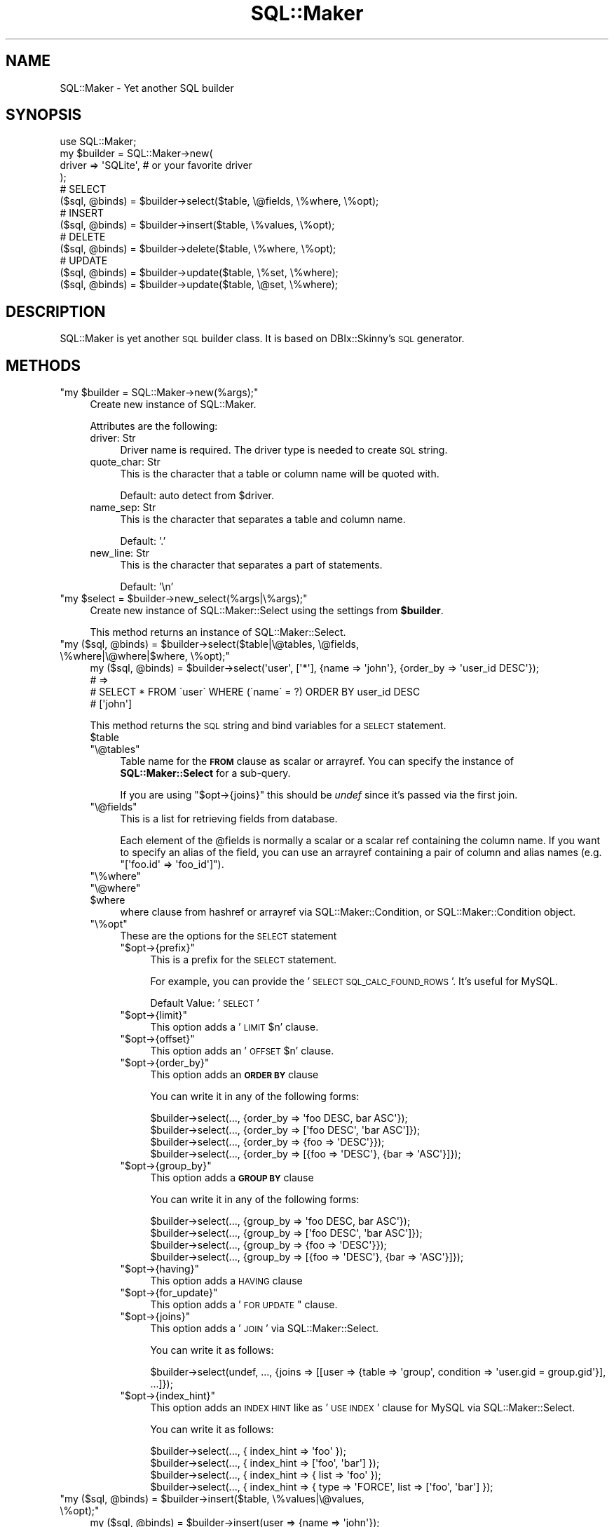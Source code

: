 .\" Automatically generated by Pod::Man 2.25 (Pod::Simple 3.20)
.\"
.\" Standard preamble:
.\" ========================================================================
.de Sp \" Vertical space (when we can't use .PP)
.if t .sp .5v
.if n .sp
..
.de Vb \" Begin verbatim text
.ft CW
.nf
.ne \\$1
..
.de Ve \" End verbatim text
.ft R
.fi
..
.\" Set up some character translations and predefined strings.  \*(-- will
.\" give an unbreakable dash, \*(PI will give pi, \*(L" will give a left
.\" double quote, and \*(R" will give a right double quote.  \*(C+ will
.\" give a nicer C++.  Capital omega is used to do unbreakable dashes and
.\" therefore won't be available.  \*(C` and \*(C' expand to `' in nroff,
.\" nothing in troff, for use with C<>.
.tr \(*W-
.ds C+ C\v'-.1v'\h'-1p'\s-2+\h'-1p'+\s0\v'.1v'\h'-1p'
.ie n \{\
.    ds -- \(*W-
.    ds PI pi
.    if (\n(.H=4u)&(1m=24u) .ds -- \(*W\h'-12u'\(*W\h'-12u'-\" diablo 10 pitch
.    if (\n(.H=4u)&(1m=20u) .ds -- \(*W\h'-12u'\(*W\h'-8u'-\"  diablo 12 pitch
.    ds L" ""
.    ds R" ""
.    ds C` ""
.    ds C' ""
'br\}
.el\{\
.    ds -- \|\(em\|
.    ds PI \(*p
.    ds L" ``
.    ds R" ''
'br\}
.\"
.\" Escape single quotes in literal strings from groff's Unicode transform.
.ie \n(.g .ds Aq \(aq
.el       .ds Aq '
.\"
.\" If the F register is turned on, we'll generate index entries on stderr for
.\" titles (.TH), headers (.SH), subsections (.SS), items (.Ip), and index
.\" entries marked with X<> in POD.  Of course, you'll have to process the
.\" output yourself in some meaningful fashion.
.ie \nF \{\
.    de IX
.    tm Index:\\$1\t\\n%\t"\\$2"
..
.    nr % 0
.    rr F
.\}
.el \{\
.    de IX
..
.\}
.\"
.\" Accent mark definitions (@(#)ms.acc 1.5 88/02/08 SMI; from UCB 4.2).
.\" Fear.  Run.  Save yourself.  No user-serviceable parts.
.    \" fudge factors for nroff and troff
.if n \{\
.    ds #H 0
.    ds #V .8m
.    ds #F .3m
.    ds #[ \f1
.    ds #] \fP
.\}
.if t \{\
.    ds #H ((1u-(\\\\n(.fu%2u))*.13m)
.    ds #V .6m
.    ds #F 0
.    ds #[ \&
.    ds #] \&
.\}
.    \" simple accents for nroff and troff
.if n \{\
.    ds ' \&
.    ds ` \&
.    ds ^ \&
.    ds , \&
.    ds ~ ~
.    ds /
.\}
.if t \{\
.    ds ' \\k:\h'-(\\n(.wu*8/10-\*(#H)'\'\h"|\\n:u"
.    ds ` \\k:\h'-(\\n(.wu*8/10-\*(#H)'\`\h'|\\n:u'
.    ds ^ \\k:\h'-(\\n(.wu*10/11-\*(#H)'^\h'|\\n:u'
.    ds , \\k:\h'-(\\n(.wu*8/10)',\h'|\\n:u'
.    ds ~ \\k:\h'-(\\n(.wu-\*(#H-.1m)'~\h'|\\n:u'
.    ds / \\k:\h'-(\\n(.wu*8/10-\*(#H)'\z\(sl\h'|\\n:u'
.\}
.    \" troff and (daisy-wheel) nroff accents
.ds : \\k:\h'-(\\n(.wu*8/10-\*(#H+.1m+\*(#F)'\v'-\*(#V'\z.\h'.2m+\*(#F'.\h'|\\n:u'\v'\*(#V'
.ds 8 \h'\*(#H'\(*b\h'-\*(#H'
.ds o \\k:\h'-(\\n(.wu+\w'\(de'u-\*(#H)/2u'\v'-.3n'\*(#[\z\(de\v'.3n'\h'|\\n:u'\*(#]
.ds d- \h'\*(#H'\(pd\h'-\w'~'u'\v'-.25m'\f2\(hy\fP\v'.25m'\h'-\*(#H'
.ds D- D\\k:\h'-\w'D'u'\v'-.11m'\z\(hy\v'.11m'\h'|\\n:u'
.ds th \*(#[\v'.3m'\s+1I\s-1\v'-.3m'\h'-(\w'I'u*2/3)'\s-1o\s+1\*(#]
.ds Th \*(#[\s+2I\s-2\h'-\w'I'u*3/5'\v'-.3m'o\v'.3m'\*(#]
.ds ae a\h'-(\w'a'u*4/10)'e
.ds Ae A\h'-(\w'A'u*4/10)'E
.    \" corrections for vroff
.if v .ds ~ \\k:\h'-(\\n(.wu*9/10-\*(#H)'\s-2\u~\d\s+2\h'|\\n:u'
.if v .ds ^ \\k:\h'-(\\n(.wu*10/11-\*(#H)'\v'-.4m'^\v'.4m'\h'|\\n:u'
.    \" for low resolution devices (crt and lpr)
.if \n(.H>23 .if \n(.V>19 \
\{\
.    ds : e
.    ds 8 ss
.    ds o a
.    ds d- d\h'-1'\(ga
.    ds D- D\h'-1'\(hy
.    ds th \o'bp'
.    ds Th \o'LP'
.    ds ae ae
.    ds Ae AE
.\}
.rm #[ #] #H #V #F C
.\" ========================================================================
.\"
.IX Title "SQL::Maker 3"
.TH SQL::Maker 3 "2014-04-20" "perl v5.16.3" "User Contributed Perl Documentation"
.\" For nroff, turn off justification.  Always turn off hyphenation; it makes
.\" way too many mistakes in technical documents.
.if n .ad l
.nh
.SH "NAME"
SQL::Maker \- Yet another SQL builder
.SH "SYNOPSIS"
.IX Header "SYNOPSIS"
.Vb 1
\&    use SQL::Maker;
\&
\&    my $builder = SQL::Maker\->new(
\&        driver => \*(AqSQLite\*(Aq, # or your favorite driver
\&    );
\&
\&    # SELECT
\&    ($sql, @binds) = $builder\->select($table, \e@fields, \e%where, \e%opt);
\&
\&    # INSERT
\&    ($sql, @binds) = $builder\->insert($table, \e%values, \e%opt);
\&
\&    # DELETE
\&    ($sql, @binds) = $builder\->delete($table, \e%where, \e%opt);
\&
\&    # UPDATE
\&    ($sql, @binds) = $builder\->update($table, \e%set, \e%where);
\&    ($sql, @binds) = $builder\->update($table, \e@set, \e%where);
.Ve
.SH "DESCRIPTION"
.IX Header "DESCRIPTION"
SQL::Maker is yet another \s-1SQL\s0 builder class. It is based on DBIx::Skinny's \s-1SQL\s0 generator.
.SH "METHODS"
.IX Header "METHODS"
.ie n .IP """my $builder = SQL::Maker\->new(%args);""" 4
.el .IP "\f(CWmy $builder = SQL::Maker\->new(%args);\fR" 4
.IX Item "my $builder = SQL::Maker->new(%args);"
Create new instance of SQL::Maker.
.Sp
Attributes are the following:
.RS 4
.IP "driver: Str" 4
.IX Item "driver: Str"
Driver name is required. The driver type is needed to create \s-1SQL\s0 string.
.IP "quote_char: Str" 4
.IX Item "quote_char: Str"
This is the character that a table or column name will be quoted with.
.Sp
Default: auto detect from \f(CW$driver\fR.
.IP "name_sep: Str" 4
.IX Item "name_sep: Str"
This is the character that separates a table and column name.
.Sp
Default: '.'
.IP "new_line: Str" 4
.IX Item "new_line: Str"
This is the character that separates a part of statements.
.Sp
Default: '\en'
.RE
.RS 4
.RE
.ie n .IP """my $select = $builder\->new_select(%args|\e%args);""" 4
.el .IP "\f(CWmy $select = $builder\->new_select(%args|\e%args);\fR" 4
.IX Item "my $select = $builder->new_select(%args|%args);"
Create new instance of SQL::Maker::Select using the settings from \fB\f(CB$builder\fB\fR.
.Sp
This method returns an instance of SQL::Maker::Select.
.ie n .IP """my ($sql, @binds) = $builder\->select($table|\e@tables, \e@fields, \e%where|\e@where|$where, \e%opt);""" 4
.el .IP "\f(CWmy ($sql, @binds) = $builder\->select($table|\e@tables, \e@fields, \e%where|\e@where|$where, \e%opt);\fR" 4
.IX Item "my ($sql, @binds) = $builder->select($table|@tables, @fields, %where|@where|$where, %opt);"
.Vb 4
\&    my ($sql, @binds) = $builder\->select(\*(Aquser\*(Aq, [\*(Aq*\*(Aq], {name => \*(Aqjohn\*(Aq}, {order_by => \*(Aquser_id DESC\*(Aq});
\&    # =>
\&    #   SELECT * FROM \`user\` WHERE (\`name\` = ?) ORDER BY user_id DESC
\&    #   [\*(Aqjohn\*(Aq]
.Ve
.Sp
This method returns the \s-1SQL\s0 string and bind variables for a \s-1SELECT\s0 statement.
.RS 4
.ie n .IP "$table" 4
.el .IP "\f(CW$table\fR" 4
.IX Item "$table"
.PD 0
.ie n .IP """\e@tables""" 4
.el .IP "\f(CW\e@tables\fR" 4
.IX Item "@tables"
.PD
Table name for the \fB\s-1FROM\s0\fR clause as scalar or arrayref. You can specify the instance of \fBSQL::Maker::Select\fR for a sub-query.
.Sp
If you are using \f(CW\*(C`$opt\->{joins}\*(C'\fR this should be \fIundef\fR since it's passed via the first join.
.ie n .IP """\e@fields""" 4
.el .IP "\f(CW\e@fields\fR" 4
.IX Item "@fields"
This is a list for retrieving fields from database.
.Sp
Each element of the \f(CW@fields\fR is normally a scalar or a scalar ref containing the column name.
If you want to specify an alias of the field, you can use an arrayref containing a pair
of column and alias names (e.g. \f(CW\*(C`[\*(Aqfoo.id\*(Aq => \*(Aqfoo_id\*(Aq]\*(C'\fR).
.ie n .IP """\e%where""" 4
.el .IP "\f(CW\e%where\fR" 4
.IX Item "%where"
.PD 0
.ie n .IP """\e@where""" 4
.el .IP "\f(CW\e@where\fR" 4
.IX Item "@where"
.ie n .IP "$where" 4
.el .IP "\f(CW$where\fR" 4
.IX Item "$where"
.PD
where clause from hashref or arrayref via SQL::Maker::Condition, or SQL::Maker::Condition object.
.ie n .IP """\e%opt""" 4
.el .IP "\f(CW\e%opt\fR" 4
.IX Item "%opt"
These are the options for the \s-1SELECT\s0 statement
.RS 4
.ie n .IP """$opt\->{prefix}""" 4
.el .IP "\f(CW$opt\->{prefix}\fR" 4
.IX Item "$opt->{prefix}"
This is a prefix for the \s-1SELECT\s0 statement.
.Sp
For example, you can provide the '\s-1SELECT\s0 \s-1SQL_CALC_FOUND_ROWS\s0 '. It's useful for MySQL.
.Sp
Default Value: '\s-1SELECT\s0 '
.ie n .IP """$opt\->{limit}""" 4
.el .IP "\f(CW$opt\->{limit}\fR" 4
.IX Item "$opt->{limit}"
This option adds a '\s-1LIMIT\s0 \f(CW$n\fR' clause.
.ie n .IP """$opt\->{offset}""" 4
.el .IP "\f(CW$opt\->{offset}\fR" 4
.IX Item "$opt->{offset}"
This option adds an '\s-1OFFSET\s0 \f(CW$n\fR' clause.
.ie n .IP """$opt\->{order_by}""" 4
.el .IP "\f(CW$opt\->{order_by}\fR" 4
.IX Item "$opt->{order_by}"
This option adds an \fB\s-1ORDER\s0 \s-1BY\s0\fR clause
.Sp
You can write it in any of the following forms:
.Sp
.Vb 4
\&    $builder\->select(..., {order_by => \*(Aqfoo DESC, bar ASC\*(Aq});
\&    $builder\->select(..., {order_by => [\*(Aqfoo DESC\*(Aq, \*(Aqbar ASC\*(Aq]});
\&    $builder\->select(..., {order_by => {foo => \*(AqDESC\*(Aq}});
\&    $builder\->select(..., {order_by => [{foo => \*(AqDESC\*(Aq}, {bar => \*(AqASC\*(Aq}]});
.Ve
.ie n .IP """$opt\->{group_by}""" 4
.el .IP "\f(CW$opt\->{group_by}\fR" 4
.IX Item "$opt->{group_by}"
This option adds a \fB\s-1GROUP\s0 \s-1BY\s0\fR clause
.Sp
You can write it in any of the following forms:
.Sp
.Vb 4
\&    $builder\->select(..., {group_by => \*(Aqfoo DESC, bar ASC\*(Aq});
\&    $builder\->select(..., {group_by => [\*(Aqfoo DESC\*(Aq, \*(Aqbar ASC\*(Aq]});
\&    $builder\->select(..., {group_by => {foo => \*(AqDESC\*(Aq}});
\&    $builder\->select(..., {group_by => [{foo => \*(AqDESC\*(Aq}, {bar => \*(AqASC\*(Aq}]});
.Ve
.ie n .IP """$opt\->{having}""" 4
.el .IP "\f(CW$opt\->{having}\fR" 4
.IX Item "$opt->{having}"
This option adds a \s-1HAVING\s0 clause
.ie n .IP """$opt\->{for_update}""" 4
.el .IP "\f(CW$opt\->{for_update}\fR" 4
.IX Item "$opt->{for_update}"
This option adds a '\s-1FOR\s0 \s-1UPDATE\s0" clause.
.ie n .IP """$opt\->{joins}""" 4
.el .IP "\f(CW$opt\->{joins}\fR" 4
.IX Item "$opt->{joins}"
This option adds a '\s-1JOIN\s0' via SQL::Maker::Select.
.Sp
You can write it as follows:
.Sp
.Vb 1
\&    $builder\->select(undef, ..., {joins => [[user => {table => \*(Aqgroup\*(Aq, condition => \*(Aquser.gid = group.gid\*(Aq}], ...]});
.Ve
.ie n .IP """$opt\->{index_hint}""" 4
.el .IP "\f(CW$opt\->{index_hint}\fR" 4
.IX Item "$opt->{index_hint}"
This option adds an \s-1INDEX\s0 \s-1HINT\s0 like as '\s-1USE\s0 \s-1INDEX\s0' clause for MySQL via SQL::Maker::Select.
.Sp
You can write it as follows:
.Sp
.Vb 4
\&    $builder\->select(..., { index_hint => \*(Aqfoo\*(Aq });
\&    $builder\->select(..., { index_hint => [\*(Aqfoo\*(Aq, \*(Aqbar\*(Aq] });
\&    $builder\->select(..., { index_hint => { list => \*(Aqfoo\*(Aq });
\&    $builder\->select(..., { index_hint => { type => \*(AqFORCE\*(Aq, list => [\*(Aqfoo\*(Aq, \*(Aqbar\*(Aq] });
.Ve
.RE
.RS 4
.RE
.RE
.RS 4
.RE
.ie n .IP """my ($sql, @binds) = $builder\->insert($table, \e%values|\e@values, \e%opt);""" 4
.el .IP "\f(CWmy ($sql, @binds) = $builder\->insert($table, \e%values|\e@values, \e%opt);\fR" 4
.IX Item "my ($sql, @binds) = $builder->insert($table, %values|@values, %opt);"
.Vb 4
\&    my ($sql, @binds) = $builder\->insert(user => {name => \*(Aqjohn\*(Aq});
\&    # =>
\&    #    INSERT INTO \`user\` (\`name\`) VALUES (?)
\&    #    [\*(Aqjohn\*(Aq]
.Ve
.Sp
Generate an \s-1INSERT\s0 query.
.RS 4
.ie n .IP "$table" 4
.el .IP "\f(CW$table\fR" 4
.IX Item "$table"
Table name in scalar.
.ie n .IP """\e%values""" 4
.el .IP "\f(CW\e%values\fR" 4
.IX Item "%values"
These are the values for the \s-1INSERT\s0 statement.
.ie n .IP """\e%opt""" 4
.el .IP "\f(CW\e%opt\fR" 4
.IX Item "%opt"
These are the options for the \s-1INSERT\s0 statement
.RS 4
.ie n .IP """$opt\->{prefix}""" 4
.el .IP "\f(CW$opt\->{prefix}\fR" 4
.IX Item "$opt->{prefix}"
This is a prefix for the \s-1INSERT\s0 statement.
.Sp
For example, you can provide '\s-1INSERT\s0 \s-1IGNORE\s0 \s-1INTO\s0' for MySQL.
.Sp
Default Value: '\s-1INSERT\s0 \s-1INTO\s0'
.RE
.RS 4
.RE
.RE
.RS 4
.RE
.ie n .IP """my ($sql, @binds) = $builder\->delete($table, \e%where|\e@where|$where, \e%opt);""" 4
.el .IP "\f(CWmy ($sql, @binds) = $builder\->delete($table, \e%where|\e@where|$where, \e%opt);\fR" 4
.IX Item "my ($sql, @binds) = $builder->delete($table, %where|@where|$where, %opt);"
.Vb 4
\&    my ($sql, @binds) = $builder\->delete($table, \e%where);
\&    # =>
\&    #    DELETE FROM \`user\` WHERE (\`name\` = ?)
\&    #    [\*(Aqjohn\*(Aq]
.Ve
.Sp
Generate a \s-1DELETE\s0 query.
.RS 4
.ie n .IP "$table" 4
.el .IP "\f(CW$table\fR" 4
.IX Item "$table"
Table name in scalar.
.ie n .IP """\e%where""" 4
.el .IP "\f(CW\e%where\fR" 4
.IX Item "%where"
.PD 0
.ie n .IP """\e@where""" 4
.el .IP "\f(CW\e@where\fR" 4
.IX Item "@where"
.ie n .IP "$where" 4
.el .IP "\f(CW$where\fR" 4
.IX Item "$where"
.PD
where clause from hashref or arrayref via SQL::Maker::Condition, or SQL::Maker::Condition object.
.ie n .IP """\e%opt""" 4
.el .IP "\f(CW\e%opt\fR" 4
.IX Item "%opt"
These are the options for the \s-1DELETE\s0 statement
.RS 4
.ie n .IP """$opt\->{using}""" 4
.el .IP "\f(CW$opt\->{using}\fR" 4
.IX Item "$opt->{using}"
This option adds a \s-1USING\s0 clause. It takes a scalar or an arrayref of table names as argument:
.Sp
.Vb 5
\&    my ($sql, $binds) = $bulder\->delete($table, \e%where, { using => \*(Aqgroup\*(Aq });
\&    # =>
\&    #    DELETE FROM \`user\` USING \`group\` WHERE (\`group\`.\`name\` = ?)
\&    #    [\*(Aqdoe\*(Aq]
\&    $bulder\->delete(..., { using => [\*(Aqbar\*(Aq, \*(Aqqux\*(Aq] });
.Ve
.RE
.RS 4
.RE
.RE
.RS 4
.RE
.ie n .IP """my ($sql, @binds) = $builder\->update($table, \e%set|@set, \e%where|\e@where|$where);""" 4
.el .IP "\f(CWmy ($sql, @binds) = $builder\->update($table, \e%set|@set, \e%where|\e@where|$where);\fR" 4
.IX Item "my ($sql, @binds) = $builder->update($table, %set|@set, %where|@where|$where);"
Generate a \s-1UPDATE\s0 query.
.Sp
.Vb 4
\&    my ($sql, @binds) = $builder\->update(\*(Aquser\*(Aq, [\*(Aqname\*(Aq => \*(Aqjohn\*(Aq, email => \*(Aqjohn@example.com\*(Aq], {user_id => 3});
\&    # =>
\&    #    \*(AqUPDATE \`user\` SET \`name\` = ?, \`email\` = ? WHERE (\`user_id\` = ?)\*(Aq
\&    #    [\*(Aqjohn\*(Aq,\*(Aqjohn@example.com\*(Aq,3]
.Ve
.RS 4
.ie n .IP "$table" 4
.el .IP "\f(CW$table\fR" 4
.IX Item "$table"
Table name in scalar.
.IP "\e%set" 4
.IX Item "%set"
Setting values.
.IP "\e%where" 4
.IX Item "%where"
.PD 0
.IP "\e@where" 4
.IX Item "@where"
.ie n .IP "$where" 4
.el .IP "\f(CW$where\fR" 4
.IX Item "$where"
.PD
where clause from a hashref or arrayref via SQL::Maker::Condition, or SQL::Maker::Condition object.
.RE
.RS 4
.RE
.ie n .IP """$builder\->new_condition()""" 4
.el .IP "\f(CW$builder\->new_condition()\fR" 4
.IX Item "$builder->new_condition()"
Create new SQL::Maker::Condition object from \f(CW $builder \fR settings.
.ie n .IP """my ($sql, @binds) = $builder\->where(\e%where)""" 4
.el .IP "\f(CWmy ($sql, @binds) = $builder\->where(\e%where)\fR" 4
.IX Item "my ($sql, @binds) = $builder->where(%where)"
.PD 0
.ie n .IP """my ($sql, @binds) = $builder\->where(\e@where)""" 4
.el .IP "\f(CWmy ($sql, @binds) = $builder\->where(\e@where)\fR" 4
.IX Item "my ($sql, @binds) = $builder->where(@where)"
.ie n .IP """my ($sql, @binds) = $builder\->where(\e@where)""" 4
.el .IP "\f(CWmy ($sql, @binds) = $builder\->where(\e@where)\fR" 4
.IX Item "my ($sql, @binds) = $builder->where(@where)"
.PD
Where clause from a hashref or arrayref via SQL::Maker::Condition, or SQL::Maker::Condition object.
.SH "PLUGINS"
.IX Header "PLUGINS"
SQL::Maker features a plugin system. Write the code as follows:
.PP
.Vb 3
\&    package My::SQL::Maker;
\&    use parent qw/SQL::Maker/;
\&    _\|_PACKAGE_\|_\->load_plugin(\*(AqInsertMulti\*(Aq);
.Ve
.SH "FAQ"
.IX Header "FAQ"
.IP "Why don't you use SQL::Abstract?" 4
.IX Item "Why don't you use SQL::Abstract?"
I need a more extensible one.
.Sp
So, this module contains SQL::Maker::Select, the extensible \fB\s-1SELECT\s0\fR clause object.
.SH "AUTHOR"
.IX Header "AUTHOR"
Tokuhiro Matsuno <tokuhirom AAJKLFJEF@ \s-1GMAIL\s0 \s-1COM\s0>
.SH "SEE ALSO"
.IX Header "SEE ALSO"
SQL::Abstract
.PP
The whole code was taken from DBIx::Skinny by nekokak++.
.SH "LICENSE"
.IX Header "LICENSE"
Copyright (C) Tokuhiro Matsuno
.PP
This library is free software; you can redistribute it and/or modify
it under the same terms as Perl itself.
